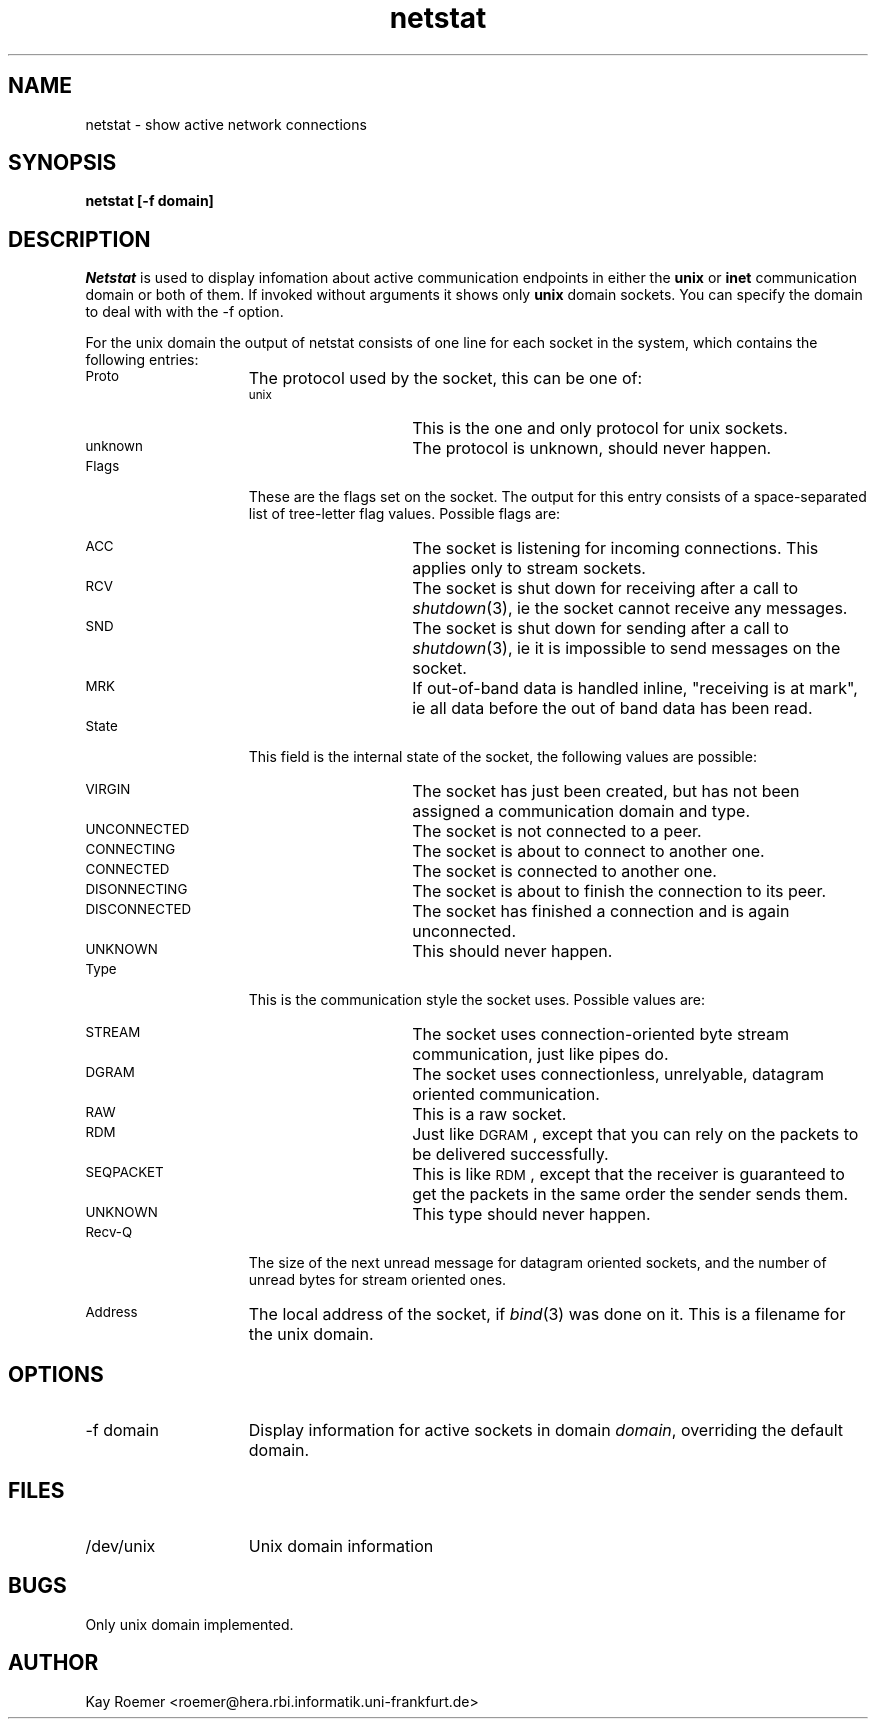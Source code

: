.TH netstat 8 MiNT-Net
.SH NAME
netstat \- show active network connections
.SH SYNOPSIS
.B "netstat [-f domain]"
.SH DESCRIPTION
.I Netstat
is used to display infomation about active communication
endpoints in either the
.B unix
or
.B inet
communication domain or both of them.
If invoked without arguments it shows only
.B unix
domain sockets.
You can specify the domain to deal with with the -f option.
.sp
For the unix domain the output of netstat consists of one line for
each socket in the system,
which contains the following entries:
.TP 15
.SM "Proto"
The protocol used by the socket, this can be one of:
.RS 15
.TP 15
.SM "unix"
This is the one and only protocol for unix sockets.
.TP
.SM "unknown"
The protocol is unknown, should never happen.
.RE
.TP 15
.SM "Flags"
These are the flags set on the socket. The output for this entry
consists of a space-separated list of tree-letter flag values.
Possible flags are:
.RS 15
.TP 15
.SM "ACC"
The socket is listening for incoming connections.
This applies only to stream sockets.
.TP
.SM "RCV"
The socket is shut down for receiving after a call to
.IR shutdown (3),
ie the socket cannot receive any messages.
.TP
.SM "SND"
The socket is shut down for sending after a call to
.IR shutdown (3),
ie it is impossible to send messages on the socket.
.TP
.SM "MRK"
If out-of-band data is handled inline, "receiving is at mark", ie
all data before the out of band data has been read.
.RE
.TP 15
.SM "State"
This field is the internal state of the socket,
the following values are possible:
.RS 15
.TP 15
.SM "VIRGIN"
The socket has just been created,
but has not been assigned a communication domain and type.
.TP
.SM "UNCONNECTED"
The socket is not connected to a peer.
.TP
.SM "CONNECTING"
The socket is about to connect to another one.
.TP
.SM "CONNECTED"
The socket is connected to another one.
.TP
.SM "DISONNECTING"
The socket is about to finish the connection to its peer.
.TP
.SM "DISCONNECTED"
The socket has finished a connection and is again unconnected.
.TP
.SM "UNKNOWN"
This should never happen.
.RE
.TP 15
.SM "Type"
This is the communication style the socket uses.
Possible values are:
.RS 15
.TP 15
.SM "STREAM"
The socket uses connection-oriented byte stream communication,
just like pipes do.
.TP
.SM "DGRAM"
The socket uses connectionless, unrelyable,
datagram oriented communication.
.TP
.SM "RAW"
This is a raw socket.
.TP
.SM "RDM"
Just like
.SM "DGRAM\c"
, except that you can rely on the packets to be delivered successfully.
.TP
.SM "SEQPACKET"
This is like
.SM "RDM\c"
, except that the receiver is guaranteed to get the packets in the
same order the sender sends them.
.TP
.SM "UNKNOWN"
This type should never happen.
.RE
.TP 15
.SM "Recv-Q"
The size of the next unread message for datagram oriented sockets,
and the number of unread bytes for stream oriented ones.
.TP
.SM "Address"
The local address of the socket, if
.IR bind (3)
was done on it.
This is a filename for the unix domain.
.SH OPTIONS
.TP 15
-f domain
Display information for active sockets in domain
.IR domain ,
overriding the default domain.
.SH FILES
.TP 15
/dev/unix
Unix domain information
.SH BUGS
Only unix domain implemented.
.SH AUTHOR
Kay Roemer <roemer@hera.rbi.informatik.uni-frankfurt.de>
